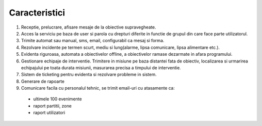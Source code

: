 Caracteristici
==============

1. Receptie, prelucrare, afisare mesaje de la obiective supravegheate.
2. Acces la serviciu pe baza de user si parola cu drepturi diferite in functie de grupul din care face parte utilizatorul.
3. Trimite automat sau manual, sms, email, configurabil ca mesaj si forma.
4. Rezolvare incidente pe termen scurt, mediu si lung(alarme, lipsa comunicare, lipsa alimentare etc.).
5. Evidenta riguroasa, automata a obiectivelor offline, a obiectivelor ramase dezarmate in afara programului.
6. Gestionare echipaje de interventie. Trimitere in misiune pe baza distantei fata de obiectiv, localizarea si urmarirea echipajului pe toata durata misiunii, masurarea precisa a timpului de interventie.
7. Sistem de ticketing pentru evidenta si rezolvare probleme in sistem.
8. Generare de rapoarte
9. Comunicare facila cu personalul tehnic, se trimit email-uri cu atasamente ca:
    
  - ultimele 100 evenimente
  - raport partitii, zone
  - raport utilizatori

